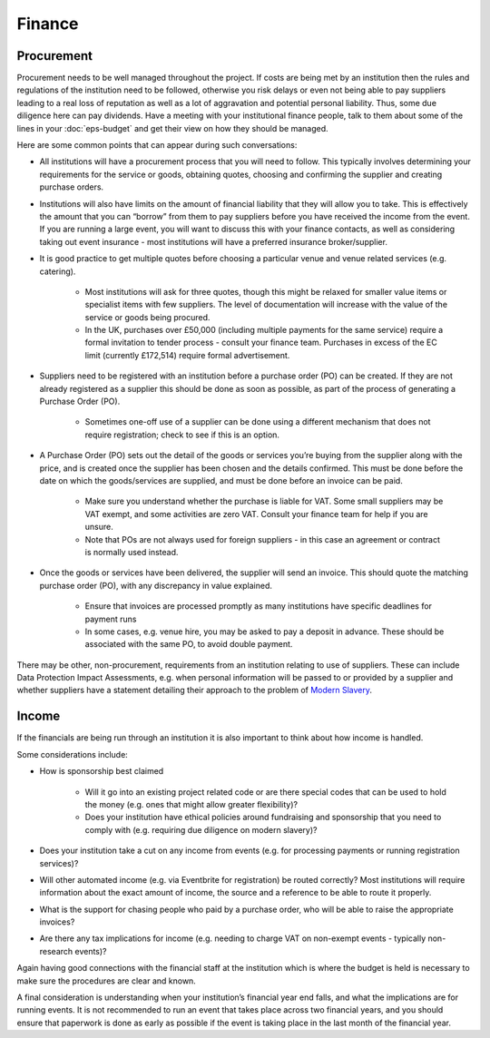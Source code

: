 .. _Finance:

Finance 
=======

Procurement
-----------
Procurement needs to be well managed throughout the project. If costs are being met by an institution then the rules and regulations of the institution need to be followed, otherwise you risk delays or even not being able to pay suppliers leading to a real loss of reputation as well as a lot of aggravation and potential personal liability. Thus, some due diligence here can pay dividends. Have a meeting with your institutional finance people, talk to them about some of the lines in your :doc:`eps-budget` and get their view on how they should be managed.

Here are some common points that can appear during such conversations:

- All institutions will have a procurement process that you will need to follow. This typically involves determining your requirements for the service or goods, obtaining quotes, choosing and confirming the supplier and creating purchase orders.

- Institutions will also have limits on the amount of financial liability that they will allow you to take. This is effectively the amount that you can “borrow” from them to pay suppliers before you have received the income from the event. If you are running a large event, you will want to discuss this with your finance contacts, as well as considering taking out event insurance - most institutions will have a preferred insurance broker/supplier.

- It is good practice to get multiple quotes before choosing a particular venue and venue related services (e.g. catering). 

   - Most institutions will ask for three quotes, though this might be relaxed for smaller value items or specialist items with few suppliers. The level of documentation will increase with the value of the service or goods being procured.

   - In the UK, purchases over £50,000 (including multiple payments for the same service) require a formal invitation to tender process - consult your finance team. Purchases in excess of the EC limit (currently £172,514)  require formal advertisement.

- Suppliers need to be registered with an institution before a purchase order (PO) can be created. If they are not already registered as a supplier this should be done as soon as possible, as part of the process of generating a Purchase Order (PO).

   - Sometimes one-off use of a supplier can be done using a different mechanism that does not require registration; check to see if this is an option.

- A Purchase Order (PO) sets out the detail of the goods or services you’re buying from the supplier along with the price, and is created once the supplier has been chosen and the details confirmed. This must be done before the date on which the goods/services are supplied, and must be done before an invoice can be paid.

   - Make sure you understand whether the purchase is liable for VAT. Some small suppliers may be VAT exempt, and some activities are zero VAT. Consult your finance team for help if you are unsure.

   - Note that POs are not always used for foreign suppliers - in this case an agreement or contract is normally used instead.

- Once the goods or services have been delivered, the supplier will send an invoice. This should quote the matching purchase order (PO), with any discrepancy in value explained.

   - Ensure that invoices are processed promptly as many institutions have specific deadlines for payment runs

   - In some cases, e.g. venue hire, you may be asked to pay a deposit in advance. These should be associated with the same PO, to avoid double payment.

There may be other, non-procurement, requirements from an institution relating to use of suppliers. These can include Data Protection Impact Assessments, e.g. when personal information will be passed to or provided by a supplier and whether suppliers have a statement detailing their approach to the problem of `Modern Slavery <https://www.gov.uk/government/collections/modern-slavery>`_.


Income
------
If the financials are being run through an institution it is also important to think about how income is handled. 

Some considerations include:

- How is sponsorship best claimed

   - Will it go into an existing project related code or are there special codes that can be used to hold the money (e.g. ones that might allow greater flexibility)?

   - Does your institution have ethical policies around fundraising and  sponsorship that you need to comply with (e.g. requiring due diligence on modern slavery)?  

- Does your institution take a cut on any income from events (e.g. for processing payments or running registration services)?

- Will other automated income (e.g. via Eventbrite for registration) be routed correctly? Most institutions will require information about the exact amount of income, the source and a reference to be able to route it properly.

- What is the support for chasing people who paid by a purchase order, who will be able to raise the appropriate invoices?

- Are there any tax implications for income (e.g. needing to charge VAT on non-exempt events - typically non-research events)?

Again having good connections with the financial staff at the institution which is where the budget is held is necessary to make sure the procedures are clear and known.

A final consideration is understanding when your institution’s financial year end falls, and what the implications are for running events. It is not recommended to run an event that takes place across two financial years, and you should ensure that paperwork is done as early as possible if the event is taking place in the last month of the financial year.

